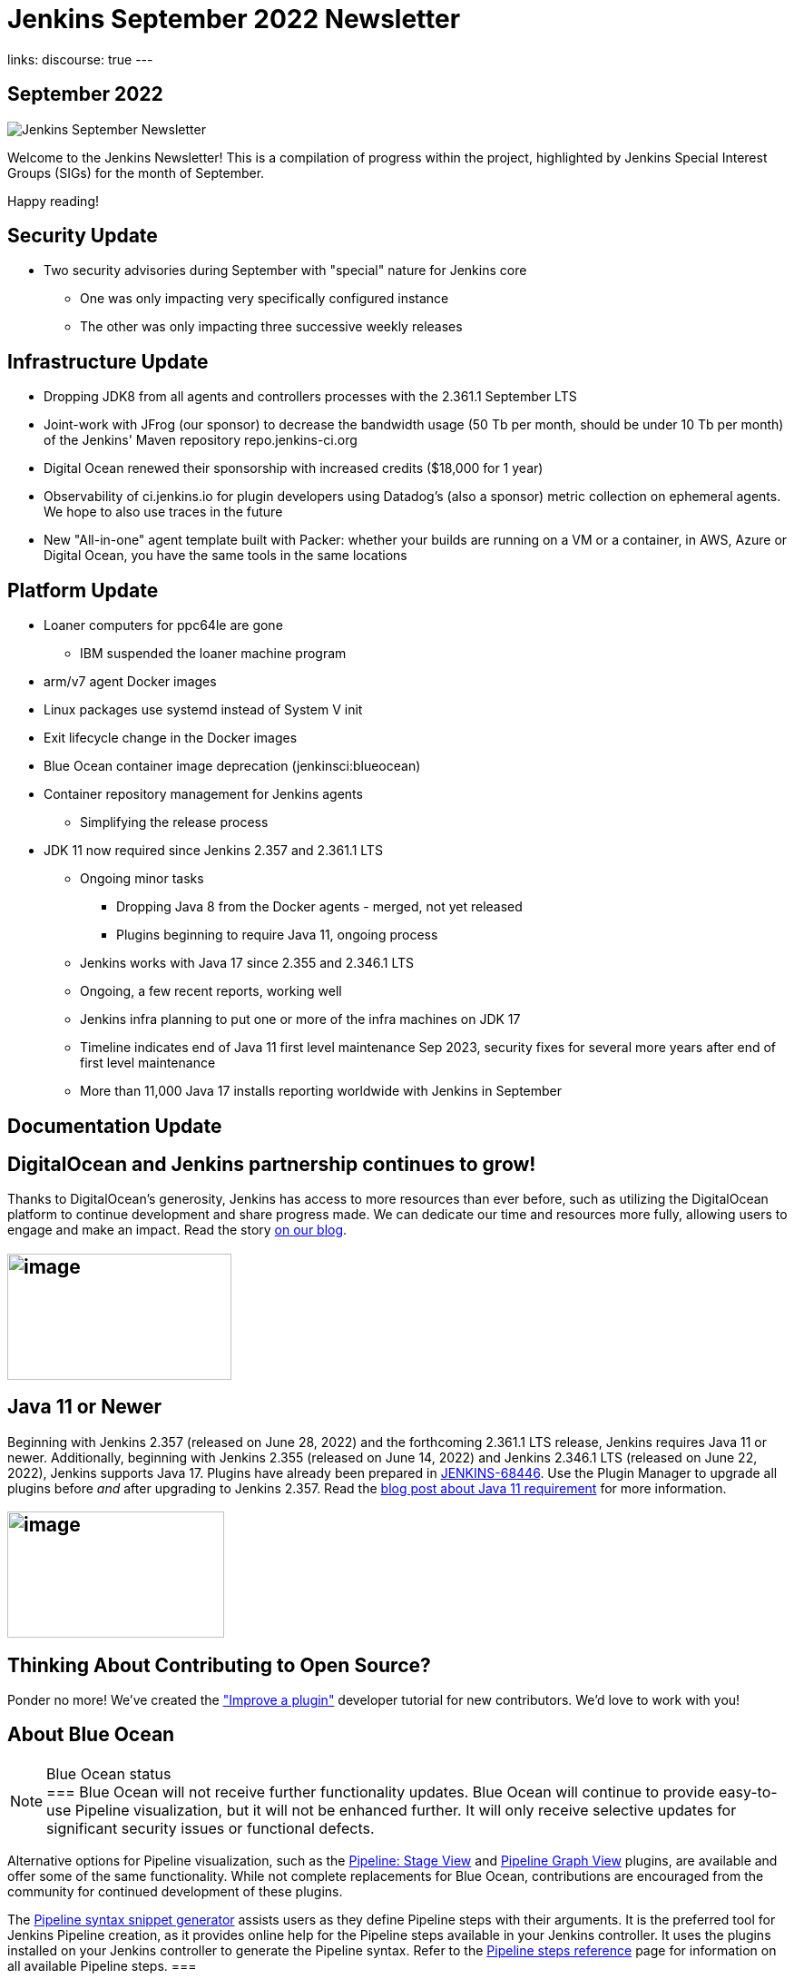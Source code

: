 = Jenkins September 2022 Newsletter
:page-tags: jenkins, newsletter, community

:page-author: alyssat
:page-opengraph: /post-images/2022-10-13-jenkins-newsletter/centered-newsletter.png
links:
  discourse: true
---

== September 2022

image:/post-images/2022-10-13-jenkins-newsletter/centered-newsletter.png[Jenkins September Newsletter]

Welcome to the Jenkins Newsletter!
This is a compilation of progress within the project, highlighted by Jenkins Special Interest Groups (SIGs) for the month of September.

Happy reading!

== Security Update

* Two security advisories during September with "special" nature for Jenkins core
** One was only impacting very specifically configured instance
** The other was only impacting three successive weekly releases

== Infrastructure Update 

* Dropping JDK8 from all agents and controllers processes with the 2.361.1 September LTS
* Joint-work with JFrog (our sponsor) to decrease the bandwidth usage (50 Tb per month, should be under 10 Tb per month) of the Jenkins' Maven repository repo.jenkins-ci.org
* Digital Ocean renewed their sponsorship with increased credits ($18,000 for 1 year)
* Observability of ci.jenkins.io for plugin developers using Datadog's (also a sponsor) metric collection on ephemeral agents. We hope to also use traces in the future
* New "All-in-one" agent template built with Packer: whether your builds are running on a VM or a container, in AWS, Azure or Digital Ocean, you have the same tools in the same locations

== Platform Update

* Loaner computers for ppc64le are gone
** IBM suspended the loaner machine program
* arm/v7 agent Docker images
* Linux packages use systemd instead of System V init
* Exit lifecycle change in the Docker images
* Blue Ocean container image deprecation (jenkinsci:blueocean)
* Container repository management for Jenkins agents
** Simplifying the release process
* JDK 11 now required since Jenkins 2.357 and 2.361.1 LTS
** Ongoing minor tasks
*** Dropping Java 8 from the Docker agents - merged, not yet released
*** Plugins beginning to require Java 11, ongoing process
** Jenkins works with Java 17 since 2.355 and 2.346.1 LTS
** Ongoing, a few recent reports, working well
** Jenkins infra planning to put one or more of the infra machines on JDK 17
** Timeline indicates end of Java 11 first level maintenance Sep 2023, security fixes for several more years after end of first level maintenance
** More than 11,000 Java 17 installs reporting worldwide with Jenkins in September

== Documentation Update

== DigitalOcean and Jenkins partnership continues to grow!

Thanks to DigitalOcean's generosity, Jenkins has access to more resources than ever before, such as utilizing the DigitalOcean platform to continue development and share progress made.
We can dedicate our time and resources more fully, allowing users to engage and make an impact. 
Read the story link:/blog/2022/09/19/digital-ocean-sponsorship/[+++on our blog+++].

== image:/post-images/2022-10-13-jenkins-newsletter/image6.png[image,width=247,height=139]

==  Java 11 or Newer

Beginning with Jenkins 2.357 (released on June 28, 2022) and the forthcoming 2.361.1 LTS release, Jenkins requires Java 11 or newer.
Additionally, beginning with Jenkins 2.355 (released on June 14, 2022) and Jenkins 2.346.1 LTS (released on June 22, 2022), Jenkins supports Java 17.
Plugins have already been prepared in link:https://issues.jenkins.io/browse/JENKINS-68446[JENKINS-68446].
Use the Plugin Manager to upgrade all plugins before _and_ after upgrading to Jenkins 2.357. 
Read the link:/blog/2022/06/28/require-java-11/[blog post about Java 11 requirement] for more information.

== image:/post-images/2022-10-13-jenkins-newsletter/image3.png[image,width=239,height=139]

== Thinking About Contributing to Open Source?

Ponder no more!
We've created the link:/doc/developer/tutorial-improve/["Improve a plugin"] developer tutorial for new contributors.
We'd love to work with you!

== About Blue Ocean

[NOTE]
.Blue Ocean status
===
Blue Ocean will not receive further functionality updates.
Blue Ocean will continue to provide easy-to-use Pipeline visualization, but it will not be enhanced further.
It will only receive selective updates for significant security issues or functional defects.

Alternative options for Pipeline visualization, such as the link:https://plugins.jenkins.io/pipeline-stage-view/[Pipeline: Stage View] and link:https://plugins.jenkins.io/pipeline-graph-view/[Pipeline Graph View] plugins, are available and offer some of the same functionality.
While not complete replacements for Blue Ocean, contributions are encouraged from the community for continued development of these plugins.

The link:/doc/book/pipeline/getting-started/#snippet-generator[Pipeline syntax snippet generator] assists users as they define Pipeline steps with their arguments.
It is the preferred tool for Jenkins Pipeline creation, as it provides online help for the Pipeline steps available in your Jenkins controller.
It uses the plugins installed on your Jenkins controller to generate the Pipeline syntax.
Refer to the link:/doc/pipeline/steps/[Pipeline steps reference] page for information on all available Pipeline steps.
===

== Advocacy & Outreach Update

== Jenkins & She Code Africa Contributhon

This program aimed to create a more diverse, inclusive, and innovative culture within the African open source ecosystem, by matching African women in technology with sponsor and mentor open source organizations.
The 6 mentees joined the Jenkins project came from Nigeria, Kenya, and Ghana.
They brought 3 different projects to the Jenkins community:

* link:/blog/2022/08/04/expanding-open-source-in-Africa/#inclusive-naming[Inclusive naming]
* link:/blog/2022/08/04/expanding-open-source-in-Africa/#screenshot-updates[Screenshot updates]
* link:/blog/2022/08/04/expanding-open-source-in-Africa/#pipeline-help[Pipeline help]

Many thanks to the dedicated mentors from the Jenkins project: link:/blog/authors/ajard/[+++Angélique Jard+++], link:https://github.com/kmartens27[+++Kevin Martens+++], link:/blog/authors/kwhetstone/[+++Kristin Whetstone+++], and link:/blog/authors/markewaite/[+++Mark Waite+++].

See the full blog post link:/blog/2022/08/04/expanding-open-source-in-Africa/[Expanding Open Source in Africa].

image:/post-images/2022-10-13-jenkins-newsletter/image5.png[image,width=624,height=350]

== SCaLE19X

It was great to have returned to in person events!
Thank you SCaLE for hosting us.
See you again in March 2023!

image:/post-images/2022-10-13-jenkins-newsletter/image2.png[image,width=327,height=154]

== Google Summer of Code Midterm Status Update

2022 GSoC Contributors worked hard to improve the following projects.
In a midterm webinar, they presented their progress, lessons learned and achievements:

Recording is at: link:https://youtu.be/loLSNdCv6K4[+++[Jenkins Online Meetup]: GSoC Midterm Status Update & Demos - July 21, 2022+++]

Slides are at: link:https://docs.google.com/presentation/d/1t2vuNn1NFpDusnw0m4vdFw6WBQMeU6kccv_K1v2L6R0/edit?usp=sharing[+++Jenkins Online Meetup - GSoC 2022 Midterm Demos+++]

* Plugin Health Scoring System by
link:https://github.com/dheerajodha[+++Dheeraj Singh Jodha+++]
* Jenkinsfile Runner Action for GitHub Actions by
link:https://github.com/Cr1t-GYM[+++Yiming Gong+++]
* Automatic git cache maintenance on the controller by
link:https://github.com/hrushi20[+++Hrushikesh Rao+++]
* Pipeline Step Documentation Generator Improvements by
link:https://github.com/vihaanthora[+++Vihaan Thora+++]
* Link to all projects:
link:/projects/gsoc/[Google Summer of Code in Jenkins]

== Hacktoberfest

*link:https://github.com/jmMeessen[+++jmMeessen+++]* announced …

September was the perfect time to prepare for Hacktoberfest.
We got a jump start by finding projects to contribute to, adding "Hacktoberfest" tag to projects, or getting familiarized with Git.
To get the deets see the link:/blog/2022/09/15/preptember/[blog post about Preptember].

image:/post-images/2022-10-13-jenkins-newsletter/image7.png[image,width=624,height=264]
